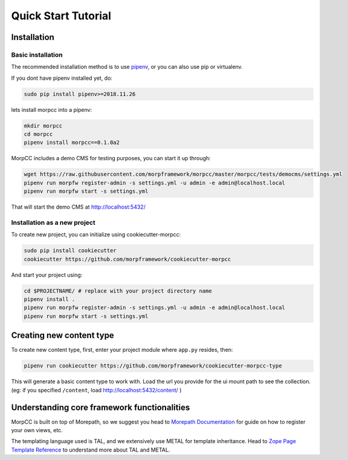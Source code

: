 =====================
Quick Start Tutorial
=====================

Installation
==============

Basic installation
-------------------

The recommended installation method is to use 
`pipenv <http://pipenv.rtfd.org>`_, or you can also use pip or virtualenv.

If you dont have pipenv installed yet, do:

.. code-block:: bash

   sudo pip install pipenv>=2018.11.26

lets install morpcc into a pipenv:

.. code-block:: bash

   mkdir morpcc
   cd morpcc
   pipenv install morpcc==0.1.0a2

MorpCC includes a demo CMS for testing purposes, you can start it up through:

.. code-block:: bash
  
   wget https://raw.githubusercontent.com/morpframework/morpcc/master/morpcc/tests/democms/settings.yml 
   pipenv run morpfw register-admin -s settings.yml -u admin -e admin@localhost.local
   pipenv run morpfw start -s settings.yml

That will start the demo CMS at http://localhost:5432/

Installation as a new project
------------------------------

To create new project, you can initialize using cookiecutter-morpcc:

.. code-block:: bash

   sudo pip install cookiecutter
   cookiecutter https://github.com/morpframework/cookiecutter-morpcc

And start your project using:

.. code-block:: bash

   cd $PROJECTNAME/ # replace with your project directory name
   pipenv install .
   pipenv run morpfw register-admin -s settings.yml -u admin -e admin@localhost.local
   pipenv run morpfw start -s settings.yml


Creating new content type
==========================

To create new content type, first, enter your project module where ``app.py`` 
resides, then:

.. code-block:: bash

   pipenv run cookiecutter https://github.com/morpframework/cookiecutter-morpcc-type

This will generate a basic content type to work with. Load the url you provide 
for the ui mount path to see the collection. (eg: if you specified ``/content``, 
load http://localhost:5432/content/ )


Understanding core framework functionalities
=============================================

MorpCC is built on top of Morepath, so we suggest you head to `Morepath 
Documentation <http://morepath.rtfd.org>`_ for guide on how to register your
own views, etc.

The templating language used is TAL, and we extensively use METAL for template
inheritance. Head to `Zope Page Template Reference <https://zope.readthedocs.io/en/latest/zope2book/AppendixC.html>`_
to understand more about TAL and METAL.

